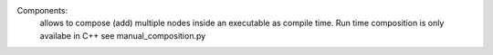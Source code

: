 Components:
    allows to compose (add) multiple nodes inside an executable as compile time. Run time composition is only availabe in C++  
    see manual_composition.py